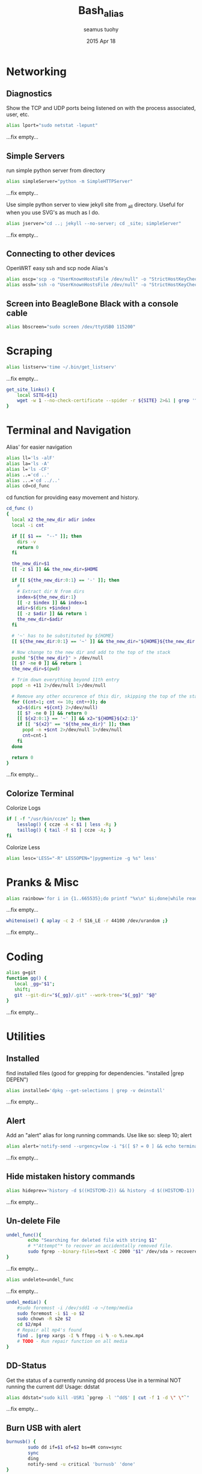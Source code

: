 #+TITLE: Bash_alias
#+AUTHOR: seamus tuohy
#+EMAIL: s2e@seamustuohy.com
#+DATE: 2015 Apr 18
#+TAGS: bash alias

* Networking
** Diagnostics

Show the TCP and UDP ports being listened on with the process associated, user, etc.
#+BEGIN_SRC sh
alias lport="sudo netstat -lepunt"
#+END_SRC
...fix empty...

** Simple Servers

run simple python server from directory

#+BEGIN_SRC sh
alias simpleServer="python -m SimpleHTTPServer"
#+END_SRC
...fix empty...

Use simple python server to view jekyll site from _all directory. Useful for when you use SVG's as much as I do.
#+BEGIN_SRC sh
alias jserver="cd ..; jekyll --no-server; cd _site; simpleServer"
#+END_SRC
...fix empty...

** Connecting to other devices
OpenWRT easy ssh and scp node Alias's
#+BEGIN_SRC sh
alias oscp='scp -o "UserKnownHostsFile /dev/null" -o "StrictHostKeyChecking no"'
alias ossh='ssh -o "UserKnownHostsFile /dev/null" -o "StrictHostKeyChecking no"'
#+END_SRC

** Screen into BeagleBone Black with a console cable
#+BEGIN_SRC sh
alias bbscreen="sudo screen /dev/ttyUSB0 115200"
#+END_SRC

* Scraping

#+BEGIN_SRC sh
alias listserv='time ~/.bin/get_listserv'
#+END_SRC
...fix empty...


#+BEGIN_SRC sh
  get_site_links() {
      local SITE=${1}
      wget -w 1 --no-check-certificate --spider -r ${SITE} 2>&1 | grep '^--' | awk '{ print $3 }' | grep -v '\.\(css\|js\|png\|gif\|jpg\|JPG\)$' > urls.txt
  }
#+END_SRC

* Terminal and Navigation
Alias' for easier navigation
#+BEGIN_SRC sh
alias ll='ls -alF'
alias la='ls -A'
alias l='ls -CF'
alias ..='cd ..'
alias ...='cd ../..'
alias cd=cd_func
#+END_SRC

cd function for providing easy movement and history.

#+BEGIN_SRC sh
cd_func ()
{
  local x2 the_new_dir adir index
  local -i cnt

  if [[ $1 ==  "--" ]]; then
    dirs -v
    return 0
  fi

  the_new_dir=$1
  [[ -z $1 ]] && the_new_dir=$HOME

  if [[ ${the_new_dir:0:1} == '-' ]]; then
    #
    # Extract dir N from dirs
    index=${the_new_dir:1}
    [[ -z $index ]] && index=1
    adir=$(dirs +$index)
    [[ -z $adir ]] && return 1
    the_new_dir=$adir
  fi

  # '~' has to be substituted by ${HOME}
  [[ ${the_new_dir:0:1} == '~' ]] && the_new_dir="${HOME}${the_new_dir:1}"

  # Now change to the new dir and add to the top of the stack
  pushd "${the_new_dir}" > /dev/null
  [[ $? -ne 0 ]] && return 1
  the_new_dir=$(pwd)

  # Trim down everything beyond 11th entry
  popd -n +11 2>/dev/null 1>/dev/null

  # Remove any other occurence of this dir, skipping the top of the stack
  for ((cnt=1; cnt <= 10; cnt++)); do
    x2=$(dirs +${cnt} 2>/dev/null)
    [[ $? -ne 0 ]] && return 0
    [[ ${x2:0:1} == '~' ]] && x2="${HOME}${x2:1}"
    if [[ "${x2}" == "${the_new_dir}" ]]; then
      popd -n +$cnt 2>/dev/null 1>/dev/null
      cnt=cnt-1
    fi
  done

  return 0
}
#+END_SRC
...fix empty...

** Colorize Terminal
Colorize Logs
#+BEGIN_SRC sh
if [ -f "/usr/bin/ccze" ]; then
    lesslog() { ccze -A < $1 | less -R; }
    taillog() { tail -f $1 | ccze -A; }
fi
#+END_SRC

Colorize Less

#+BEGIN_SRC sh
alias lesc='LESS="-R" LESSOPEN="|pygmentize -g %s" less'
#+END_SRC

* Pranks & Misc

#+BEGIN_SRC sh
alias rainbow='for i in {1..665535};do printf "%x\n" $i;done|while read -r u;do printf "\033[38;5;$((16+$((16#$u))%230))m\u$u\033[0m";done'
#+END_SRC
...fix empty...

#+BEGIN_SRC sh
whitenoise() { aplay -c 2 -f S16_LE -r 44100 /dev/urandom ;}
#+END_SRC
...fix empty...

* Coding

#+BEGIN_SRC sh
alias g=git
function gg() {
   local _gg="$1";
   shift;
   git --git-dir="${_gg}/.git" --work-tree="${_gg}" "$@"
}
#+END_SRC
...fix empty...

* Utilities
** Installed
find installed files (good for grepping for dependencies. "installed |grep DEPEN")
#+BEGIN_SRC sh
alias installed='dpkg --get-selections | grep -v deinstall'
#+END_SRC
...fix empty...

** Alert
Add an "alert" alias for long running commands.  Use like so: sleep 10; alert
#+BEGIN_SRC sh
alias alert='notify-send --urgency=low -i "$([ $? = 0 ] && echo terminal || echo error)" "$(history|tail -n1|sed -e '\''s/^\s*[0-9]\+\s*//;s/[;&|]\s*alert$//'\'')"'
#+END_SRC
...fix empty...

** Hide mistaken history commands
# Hide the previous command you just ran and forgot to use space.
#+BEGIN_SRC sh
alias hideprev='history -d $((HISTCMD-2)) && history -d $((HISTCMD-1))'
#+END_SRC
...fix empty...

** Un-delete File

#+BEGIN_SRC sh
undel_func(){
        echo "Searching for deleted file with string $1"
        # *"Attempt"* to recover an accidentally removed file.
        sudo fgrep --binary-files=text -C 2000 "$1" /dev/sda > recovereddata.out
}
#+END_SRC
...fix empty...

#+BEGIN_SRC sh
alias undelete=undel_func
#+END_SRC
...fix empty...

#+BEGIN_SRC sh
  undel_media() {
      #sudo foremost -i /dev/sdd1 -o ~/temp/media
      sudo foremost -i $1 -o $2
      sudo chown -R s2e $2
      cd $2/mp4
      # Repair all mp4's found
      find . |grep xargs -I % ffmpg -i % -o %.new.mp4
      # TODO - Run repair function on all media
  }

#+END_SRC

** DD-Status

Get the status of a currently running dd process
Use in a terminal NOT running the current dd!
Usage: ddstat

#+BEGIN_SRC sh
alias ddstat="sudo kill -USR1 `pgrep -l '^dd$' | cut -f 1 -d \" \"`"
#+END_SRC
...fix empty...

** Burn USB with alert

#+BEGIN_SRC sh
burnusb() {
        sudo dd if=$1 of=$2 bs=4M conv=sync
        sync
        ding
        notify-send -u critical 'burnusb' 'done'
}
#+END_SRC
...fix empty...

** Extract a compressed file
#+BEGIN_SRC sh
    extract() {
            if [ -f $1 ] ; then
                    case $1 in
                            ,*.tar.bz2) tar xvjf $1 ;;
                            ,*.tar.gz) tar xvzf $1 ;;
                            ,*.tar.xz) tar xvJf $1 ;;
                            ,*.xz) unxz -v $1 ;;
                            ,*.bz2) bunzip2 $1 ;;
                            ,*.rar) unrar x $1 ;;
                            ,*.gz) gunzip $1 ;;
                            ,*.tar) tar xvf $1 ;;
                            ,*.tbz2) tar xvjf $1 ;;
                            ,*.tgz) tar xvzf $1 ;;
                            ,*.zip) unzip $1 ;;
                            ,*.Z) uncompress $1;;
                            ,*.7z) 7z x $1 ;;
                            ,*) echo "'$1' cannot be extracted via >extract<" ;;
                    esac
            else
                    echo "'$1' is not a valid file"
            fi
    }
#+END_SRC
...fix empty...

** Grab a compressed file from online and uncompress it
#+BEGIN_SRC sh
curltar() {
        case $1 in
                *.tar.bz2) \curl -kL $1 | tar xvjf - ;;
                *.tar.gz) \curl -kL $1 | tar xvzf - ;;
                *.bz2) \curl -kL $1 | bunzip2 - ;;
                *.rar) \curl -kL $1 | unrar x - ;;
                *.gz) \curl -kL $1 | gunzip - ;;
                *.tar) \curl -kL $1 | tar xvf - ;;
                *.tbz2) \curl -kL $1 | tar xvjf - ;;
                *.tgz) \curl -kL $1 | tar xvzf - ;;
                *.zip) \curl -kL $1 | unzip - ;;
                *.Z) \curl -kL $1 | uncompress - ;;
                *.7z) \curl -kL $1 | 7z x - ;;
                *) \curl -kLO $1
        esac
}
#+END_SRC
...fix empty...

** Git Branch Parsing
#+BEGIN_SRC sh
function parse_git_branch() {
    git branch --no-color 2> /dev/null | sed -e '/^[^*]/d' -e 's/* \(.*\)/(\1) /'
}
#+END_SRC
...fix empty...

** Git purge file
Use filter-branch to remove an unwanted file/directory from a repo's git revision history.

#+BEGIN_SRC sh
git_purge() {
git filter-branch --prune-empty --index-filter "git rm -rf --cached --ignore-unmatch ${1}" --tag-name-filter cat -- --all
}

git_fpurge() {
git filter-branch -f --prune-empty --index-filter "git rm -rf --cached --ignore-unmatch ${1}" --tag-name-filter cat -- --all
}

#+END_SRC
** Crontab

#+BEGIN_SRC sh

  crontab_add() {
      (crontab -l ; echo "$1") 2>&1 \
          | grep -v "no crontab" \
          | sort | uniq \
          | crontab -
  }

  crontab_delete() {
      (crontab -l ; echo "$1") 2>&1 \
          | grep -v "no crontab" \
          | grep -v $1 \
          |  sort | uniq \
          | crontab -
  }


#+END_SRC

...fix empty...

** Backup

Backup my un-encrypted files to another encrypted medium.

#+BEGIN_SRC sh
  backup() {
    # backup mobile home data
      duplicity  -v 9 \
          --encrypt-key=B6193EC73CF07AA7 \
          "${MOBILE_HOME}" \
          file:///media/s2e/Backup/mobile_home

    # backup home directory data
      duplicity  -v 9 \
          --encrypt-key=B6193EC73CF07AA7 \
          /home/s2e/ \
          file:///media/s2e/Backup/home_dir
  }
#+END_SRC

** Find item in a Bash config file

#+BEGIN_SRC sh
# Look for relevant string in bash config files when things go weird
# $ grep_bash PATH
grep_bash(){
  for f in  ~/.bashrc ~/.profile ~/.bash_profile ~/.bash_login \
            /etc/profile /etc/environment /etc/bash.bashrc;
  do
    [ -e $f ] && grep -H "$@" $f;
  done
}
#+END_SRC

** Latex

Requires libcanberra-gtk-dev

> sudo apt-get install libcanberra-gtk-dev

Add the following latex to your document to use

#+BEGIN_QUOTE
\begin{center}
    \centering
    \def\svgwidth{\columnwidth}
    \input{skills_FLM.pdf_tex}
\end{center}
#+END_QUOTE

#+BEGIN_SRC sh
  inkscape2latex() {
      inkscape -D -z --file=${1}.svg --export-pdf=${1}.pdf --export-latex
  }
#+END_SRC

** Identify what process (including its children) is eating up all my memory
#+BEGIN_SRC sh
  alias psmem="sudo python ~/.dotfiles/bin/helpers/ps_mem.py"
#+END_SRC

** github stats

#+BEGIN_SRC sh
  gitstats() {
      local user="$1"
    python ~/.dotfiles/bin/scrape/github_traffic.py --log --user "${user}" --write ~/temp/github
  }

#+END_SRC

* Technical Section
This file originally came from an [[http://orgmode.org][org-mode]] file.
Create the script by tangling it with: =C-c C-v t=

#+PROPERTY: tangle ~/.bin/bash_alias
#+PROPERTY: comments org
#+PROPERTY: shebang #!/usr/bin/env bash
#+DESCRIPTION: My bash alias'
